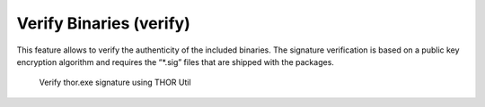Verify Binaries (verify)
========================

This feature allows to verify the authenticity of the included binaries.
The signature verification is based on a public key encryption algorithm
and requires the “\*.sig” files that are shipped with the packages.

.. figure:: ../images/image7.png
   :target: ../_images/image7.png
   :alt: Verify thor.exe signature using THOR Util

   Verify thor.exe signature using THOR Util
